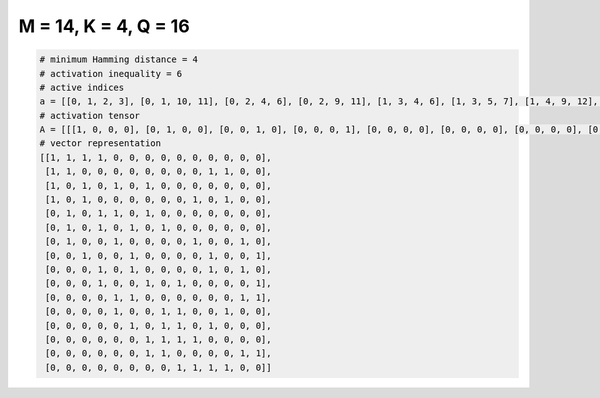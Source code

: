 
=====================
M = 14, K = 4, Q = 16
=====================

.. code-block:: python

    # minimum Hamming distance = 4
    # activation inequality = 6
    # active indices
    a = [[0, 1, 2, 3], [0, 1, 10, 11], [0, 2, 4, 6], [0, 2, 9, 11], [1, 3, 4, 6], [1, 3, 5, 7], [1, 4, 9, 12], [2, 5, 10, 13], [3, 5, 10, 12], [3, 6, 8, 13], [4, 5, 12, 13], [4, 7, 8, 11], [5, 7, 8, 10], [6, 7, 8, 9], [6, 7, 12, 13], [8, 9, 10, 11]]
    # activation tensor
    A = [[[1, 0, 0, 0], [0, 1, 0, 0], [0, 0, 1, 0], [0, 0, 0, 1], [0, 0, 0, 0], [0, 0, 0, 0], [0, 0, 0, 0], [0, 0, 0, 0], [0, 0, 0, 0], [0, 0, 0, 0], [0, 0, 0, 0], [0, 0, 0, 0], [0, 0, 0, 0], [0, 0, 0, 0]], [[1, 0, 0, 0], [0, 1, 0, 0], [0, 0, 0, 0], [0, 0, 0, 0], [0, 0, 0, 0], [0, 0, 0, 0], [0, 0, 0, 0], [0, 0, 0, 0], [0, 0, 0, 0], [0, 0, 0, 0], [0, 0, 1, 0], [0, 0, 0, 1], [0, 0, 0, 0], [0, 0, 0, 0]], [[1, 0, 0, 0], [0, 0, 0, 0], [0, 1, 0, 0], [0, 0, 0, 0], [0, 0, 1, 0], [0, 0, 0, 0], [0, 0, 0, 1], [0, 0, 0, 0], [0, 0, 0, 0], [0, 0, 0, 0], [0, 0, 0, 0], [0, 0, 0, 0], [0, 0, 0, 0], [0, 0, 0, 0]], [[1, 0, 0, 0], [0, 0, 0, 0], [0, 1, 0, 0], [0, 0, 0, 0], [0, 0, 0, 0], [0, 0, 0, 0], [0, 0, 0, 0], [0, 0, 0, 0], [0, 0, 0, 0], [0, 0, 1, 0], [0, 0, 0, 0], [0, 0, 0, 1], [0, 0, 0, 0], [0, 0, 0, 0]], [[0, 0, 0, 0], [1, 0, 0, 0], [0, 0, 0, 0], [0, 1, 0, 0], [0, 0, 1, 0], [0, 0, 0, 0], [0, 0, 0, 1], [0, 0, 0, 0], [0, 0, 0, 0], [0, 0, 0, 0], [0, 0, 0, 0], [0, 0, 0, 0], [0, 0, 0, 0], [0, 0, 0, 0]], [[0, 0, 0, 0], [1, 0, 0, 0], [0, 0, 0, 0], [0, 1, 0, 0], [0, 0, 0, 0], [0, 0, 1, 0], [0, 0, 0, 0], [0, 0, 0, 1], [0, 0, 0, 0], [0, 0, 0, 0], [0, 0, 0, 0], [0, 0, 0, 0], [0, 0, 0, 0], [0, 0, 0, 0]], [[0, 0, 0, 0], [1, 0, 0, 0], [0, 0, 0, 0], [0, 0, 0, 0], [0, 1, 0, 0], [0, 0, 0, 0], [0, 0, 0, 0], [0, 0, 0, 0], [0, 0, 0, 0], [0, 0, 1, 0], [0, 0, 0, 0], [0, 0, 0, 0], [0, 0, 0, 1], [0, 0, 0, 0]], [[0, 0, 0, 0], [0, 0, 0, 0], [1, 0, 0, 0], [0, 0, 0, 0], [0, 0, 0, 0], [0, 1, 0, 0], [0, 0, 0, 0], [0, 0, 0, 0], [0, 0, 0, 0], [0, 0, 0, 0], [0, 0, 1, 0], [0, 0, 0, 0], [0, 0, 0, 0], [0, 0, 0, 1]], [[0, 0, 0, 0], [0, 0, 0, 0], [0, 0, 0, 0], [1, 0, 0, 0], [0, 0, 0, 0], [0, 1, 0, 0], [0, 0, 0, 0], [0, 0, 0, 0], [0, 0, 0, 0], [0, 0, 0, 0], [0, 0, 1, 0], [0, 0, 0, 0], [0, 0, 0, 1], [0, 0, 0, 0]], [[0, 0, 0, 0], [0, 0, 0, 0], [0, 0, 0, 0], [1, 0, 0, 0], [0, 0, 0, 0], [0, 0, 0, 0], [0, 1, 0, 0], [0, 0, 0, 0], [0, 0, 1, 0], [0, 0, 0, 0], [0, 0, 0, 0], [0, 0, 0, 0], [0, 0, 0, 0], [0, 0, 0, 1]], [[0, 0, 0, 0], [0, 0, 0, 0], [0, 0, 0, 0], [0, 0, 0, 0], [1, 0, 0, 0], [0, 1, 0, 0], [0, 0, 0, 0], [0, 0, 0, 0], [0, 0, 0, 0], [0, 0, 0, 0], [0, 0, 0, 0], [0, 0, 0, 0], [0, 0, 1, 0], [0, 0, 0, 1]], [[0, 0, 0, 0], [0, 0, 0, 0], [0, 0, 0, 0], [0, 0, 0, 0], [1, 0, 0, 0], [0, 0, 0, 0], [0, 0, 0, 0], [0, 1, 0, 0], [0, 0, 1, 0], [0, 0, 0, 0], [0, 0, 0, 0], [0, 0, 0, 1], [0, 0, 0, 0], [0, 0, 0, 0]], [[0, 0, 0, 0], [0, 0, 0, 0], [0, 0, 0, 0], [0, 0, 0, 0], [0, 0, 0, 0], [1, 0, 0, 0], [0, 0, 0, 0], [0, 1, 0, 0], [0, 0, 1, 0], [0, 0, 0, 0], [0, 0, 0, 1], [0, 0, 0, 0], [0, 0, 0, 0], [0, 0, 0, 0]], [[0, 0, 0, 0], [0, 0, 0, 0], [0, 0, 0, 0], [0, 0, 0, 0], [0, 0, 0, 0], [0, 0, 0, 0], [1, 0, 0, 0], [0, 1, 0, 0], [0, 0, 1, 0], [0, 0, 0, 1], [0, 0, 0, 0], [0, 0, 0, 0], [0, 0, 0, 0], [0, 0, 0, 0]], [[0, 0, 0, 0], [0, 0, 0, 0], [0, 0, 0, 0], [0, 0, 0, 0], [0, 0, 0, 0], [0, 0, 0, 0], [1, 0, 0, 0], [0, 1, 0, 0], [0, 0, 0, 0], [0, 0, 0, 0], [0, 0, 0, 0], [0, 0, 0, 0], [0, 0, 1, 0], [0, 0, 0, 1]], [[0, 0, 0, 0], [0, 0, 0, 0], [0, 0, 0, 0], [0, 0, 0, 0], [0, 0, 0, 0], [0, 0, 0, 0], [0, 0, 0, 0], [0, 0, 0, 0], [1, 0, 0, 0], [0, 1, 0, 0], [0, 0, 1, 0], [0, 0, 0, 1], [0, 0, 0, 0], [0, 0, 0, 0]]]
    # vector representation
    [[1, 1, 1, 1, 0, 0, 0, 0, 0, 0, 0, 0, 0, 0],
     [1, 1, 0, 0, 0, 0, 0, 0, 0, 0, 1, 1, 0, 0],
     [1, 0, 1, 0, 1, 0, 1, 0, 0, 0, 0, 0, 0, 0],
     [1, 0, 1, 0, 0, 0, 0, 0, 0, 1, 0, 1, 0, 0],
     [0, 1, 0, 1, 1, 0, 1, 0, 0, 0, 0, 0, 0, 0],
     [0, 1, 0, 1, 0, 1, 0, 1, 0, 0, 0, 0, 0, 0],
     [0, 1, 0, 0, 1, 0, 0, 0, 0, 1, 0, 0, 1, 0],
     [0, 0, 1, 0, 0, 1, 0, 0, 0, 0, 1, 0, 0, 1],
     [0, 0, 0, 1, 0, 1, 0, 0, 0, 0, 1, 0, 1, 0],
     [0, 0, 0, 1, 0, 0, 1, 0, 1, 0, 0, 0, 0, 1],
     [0, 0, 0, 0, 1, 1, 0, 0, 0, 0, 0, 0, 1, 1],
     [0, 0, 0, 0, 1, 0, 0, 1, 1, 0, 0, 1, 0, 0],
     [0, 0, 0, 0, 0, 1, 0, 1, 1, 0, 1, 0, 0, 0],
     [0, 0, 0, 0, 0, 0, 1, 1, 1, 1, 0, 0, 0, 0],
     [0, 0, 0, 0, 0, 0, 1, 1, 0, 0, 0, 0, 1, 1],
     [0, 0, 0, 0, 0, 0, 0, 0, 1, 1, 1, 1, 0, 0]]

